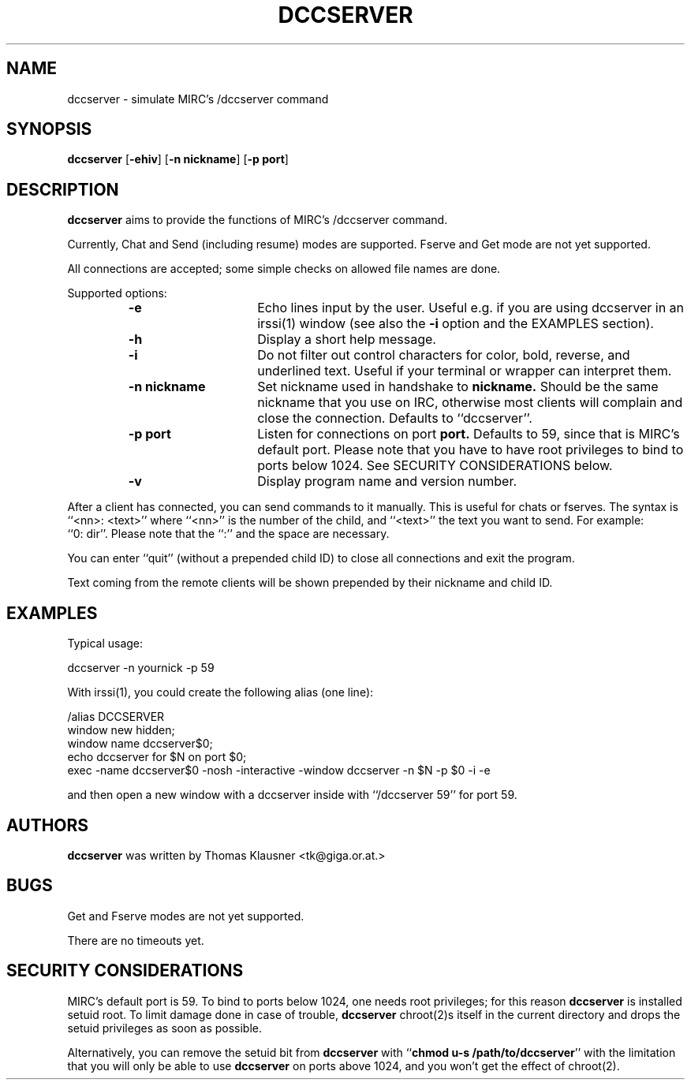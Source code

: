 .\" Converted with mdoc2man 0.2
.\" from NiH: dccserver.mdoc,v 1.11 2003/04/07 13:16:41 wiz Exp 
.\" $NiH: dccserver.mdoc,v 1.11 2003/04/07 13:16:41 wiz Exp $
.\"
.\" Copyright (c) 2002, 2003 Thomas Klausner.
.\" All rights reserved.
.\"
.\" Redistribution and use in source and binary forms, with or without
.\" modification, are permitted provided that the following conditions
.\" are met:
.\" 1. Redistributions of source code must retain the above copyright
.\"    notice, this list of conditions and the following disclaimer.
.\" 2. Redistributions in binary form must reproduce the above
.\"    copyright notice, this list of conditions and the following
.\"    disclaimer in the documentation and/or other materials provided
.\"    with the distribution.
.\" 3. The name of the author may not be used to endorse or promote
.\"    products derived from this software without specific prior
.\"    written permission.
.\"
.\" THIS SOFTWARE IS PROVIDED BY THOMAS KLAUSNER ``AS IS'' AND ANY
.\" EXPRESS OR IMPLIED WARRANTIES, INCLUDING, BUT NOT LIMITED TO, THE
.\" IMPLIED WARRANTIES OF MERCHANTABILITY AND FITNESS FOR A PARTICULAR
.\" PURPOSE ARE DISCLAIMED.  IN NO EVENT SHALL THE FOUNDATION OR
.\" CONTRIBUTORS BE LIABLE FOR ANY DIRECT, INDIRECT, INCIDENTAL,
.\" SPECIAL, EXEMPLARY, OR CONSEQUENTIAL DAMAGES (INCLUDING, BUT NOT
.\" LIMITED TO, PROCUREMENT OF SUBSTITUTE GOODS OR SERVICES; LOSS OF
.\" USE, DATA, OR PROFITS; OR BUSINESS INTERRUPTION) HOWEVER CAUSED AND
.\" ON ANY THEORY OF LIABILITY, WHETHER IN CONTRACT, STRICT LIABILITY,
.\" OR TORT (INCLUDING NEGLIGENCE OR OTHERWISE) ARISING IN ANY WAY OUT
.\" OF THE USE OF THIS SOFTWARE, EVEN IF ADVISED OF THE POSSIBILITY OF
.\" SUCH DAMAGE.
.TH DCCSERVER 1 "April 5, 2003" NiH
.SH "NAME"
dccserver \- simulate MIRC's /dccserver command
.SH "SYNOPSIS"
.B dccserver
[\fB-ehiv\fR]
[\fB-n\fR \fBnickname\fR]
[\fB-p\fR \fBport\fR]
.SH "DESCRIPTION"
.B dccserver
aims to provide the functions of MIRC's /dccserver command.
.PP
Currently, Chat and Send (including resume) modes are supported.
Fserve and Get mode are not yet supported.
.PP
All connections are accepted; some simple checks on allowed file names
are done.
.PP
Supported options:
.RS
.TP 15
\fB-e\fR
Echo lines input by the user.
Useful e.g. if you are using dccserver in an
irssi(1)
window (see also the
\fB-i\fR
option and the
EXAMPLES
section).
.TP 15
\fB-h\fR
Display a short help message.
.TP 15
\fB-i\fR
Do not filter out control characters for color, bold, reverse, and
underlined text.
Useful if your terminal or wrapper can interpret them.
.TP 15
\fB-n\fR \fBnickname\fR
Set nickname used in handshake to
\fBnickname.\fR
Should be the same nickname that you use on IRC, otherwise most
clients will complain and close the connection.
Defaults to
``dccserver''.
.TP 15
\fB-p\fR \fBport\fR
Listen for connections on port
\fBport.\fR
Defaults to 59, since that is MIRC's default port.
Please note that you have to have root privileges to bind to ports
below 1024.
See
SECURITY CONSIDERATIONS
below.
.TP 15
\fB-v\fR
Display program name and version number.
.RE
.PP
After a client has connected, you can send commands to it manually.
This is useful for chats or fserves.
The syntax is
``<nn>: <text>''
where
``<nn>''
is the number of the child, and
``<text>''
the text you want to send.
For example:
``0:\ dir''.
Please note that the
``:''
and the space are necessary.
.PP
You can enter
``quit''
(without a prepended child ID)
to close all connections and exit the program.
.PP
Text coming from the remote clients will be shown prepended by their
nickname and child ID.
.SH "EXAMPLES"
Typical usage:
.PP
.Bd \-literal \-offset indent
dccserver \-n yournick \-p 59
.Ed
.PP
With
irssi(1),
you could create the following alias (one line):
.PP
.Bd \-literal \-offset indent
/alias DCCSERVER
 window new hidden;
 window name dccserver$0;
 echo dccserver for $N on port $0;
 exec \-name dccserver$0 \-nosh \-interactive \-window dccserver \-n $N \-p $0 \-i \-e
.Ed
.PP
and then open a new window with a dccserver inside with
``/dccserver 59''
for port 59.
.SH "AUTHORS"
.B dccserver
was written by
Thomas Klausner <tk@giga.or.at.>
.SH "BUGS"
Get and Fserve modes are not yet supported.
.PP
There are no timeouts yet.
.SH "SECURITY CONSIDERATIONS"
MIRC's default port is 59.
To bind to ports below 1024, one needs root privileges; for this reason
.B dccserver
is installed setuid root.
To limit damage done in case of trouble,
.B dccserver
chroot(2)s
itself in the current directory and drops the setuid privileges as soon
as possible.
.PP
Alternatively, you can remove the setuid bit from
.B dccserver
with
``\fBchmod u-s /path/to/dccserver\fR''
with the limitation that you will only be able to use
.B dccserver
on ports above 1024, and you won't get the effect of
chroot(2).
